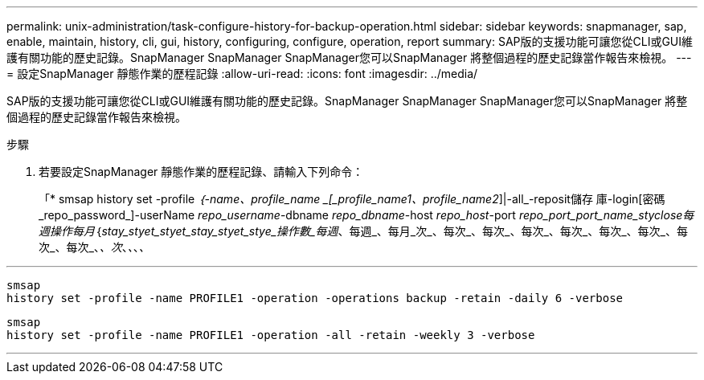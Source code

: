 ---
permalink: unix-administration/task-configure-history-for-backup-operation.html 
sidebar: sidebar 
keywords: snapmanager, sap, enable, maintain, history, cli, gui, history, configuring, configure, operation, report 
summary: SAP版的支援功能可讓您從CLI或GUI維護有關功能的歷史記錄。SnapManager SnapManager SnapManager您可以SnapManager 將整個過程的歷史記錄當作報告來檢視。 
---
= 設定SnapManager 靜態作業的歷程記錄
:allow-uri-read: 
:icons: font
:imagesdir: ../media/


[role="lead"]
SAP版的支援功能可讓您從CLI或GUI維護有關功能的歷史記錄。SnapManager SnapManager SnapManager您可以SnapManager 將整個過程的歷史記錄當作報告來檢視。

.步驟
. 若要設定SnapManager 靜態作業的歷程記錄、請輸入下列命令：
+
「* smsap history set -profile _｛-name、profile_name _[_profile_name1、profile_name2_]|-all_-reposit儲存 庫-login[密碼_repo_password_]-userName _repo_username_-dbname _repo_dbname_-host _repo_host_-port _repo_port_port_name_styclose每週操作每月_｛_stay_styet_styet_stay_styet_stye_操作數_每週_、每週_、每月_次_、每次_、每次_、每次_、每次_、每次_、每次_、每次_、每次_、_、次_、_、_、_、_



'''
[listing]
----

smsap
history set -profile -name PROFILE1 -operation -operations backup -retain -daily 6 -verbose
----
[listing]
----

smsap
history set -profile -name PROFILE1 -operation -all -retain -weekly 3 -verbose
----
'''